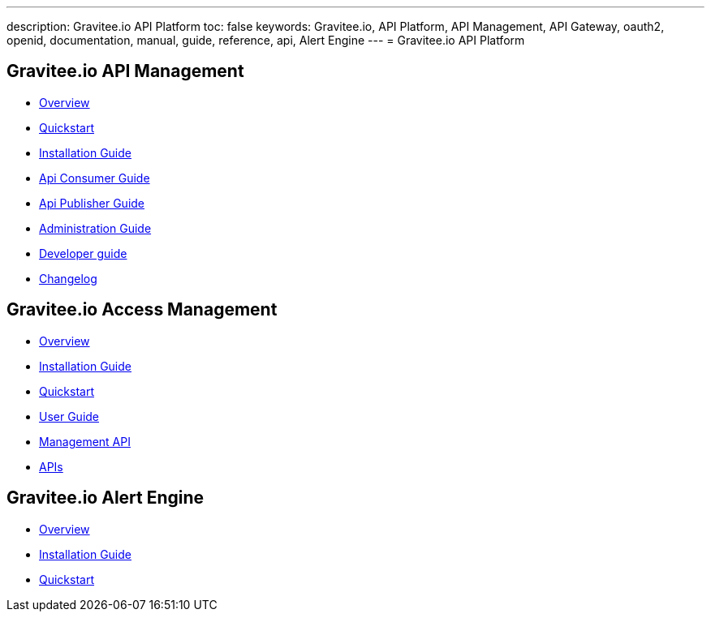 ---
description: Gravitee.io API Platform
toc: false
keywords: Gravitee.io, API Platform, API Management, API Gateway, oauth2, openid, documentation, manual, guide, reference, api, Alert Engine
---
= Gravitee.io API Platform

== Gravitee.io API Management

 * link:/apim_overview_introduction.html[Overview]
 * link:/apim_quickstart_publish.html[Quickstart]
 * link:/apim_installguide.html[Installation Guide]
 * link:/apim_consumerguide_portal.html[Api Consumer Guide]
 * link:/apim_publisherguide_manage_apis.html[Api Publisher Guide]
 * link:/apim_adminguide_roles_and_permissions.html[Administration Guide]
 * link:/apim_devguide_plugins.html[Developer guide]
 * link:/apim_changelog.html[Changelog]

== Gravitee.io Access Management

 * link:/am/2.x/am_overview_introduction.html[Overview]
 * link:/am/2.x/am_installguide_introduction.html[Installation Guide]
 * link:/am/2.x/am_quickstart_register_app.html[Quickstart]
 * link:/am/2.x/am_userguide_overview.html[User Guide]
 * link:/am/2.x/am_management_api_documentation.html[Management API]
 * link:/am/2.x/am_protocols_overview.html[APIs]

== Gravitee.io Alert Engine

 * link:/ae_overview_introduction.html[Overview]
 * link:/ae_installguide_introduction.html[Installation Guide]
 * link:/ae_quickstart_trigger.html[Quickstart]

